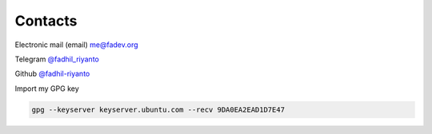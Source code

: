 Contacts
========

Electronic mail (email) `me@fadev.org <me@fadev.org>`__

Telegram `@fadhil_riyanto <https://t.me/fadhil_riyanto>`__

Github `@fadhil-riyanto <https://github.com/fadhil-riyanto>`__

Import my GPG key

.. code-block:: console

        gpg --keyserver keyserver.ubuntu.com --recv 9DA0EA2EAD1D7E47

